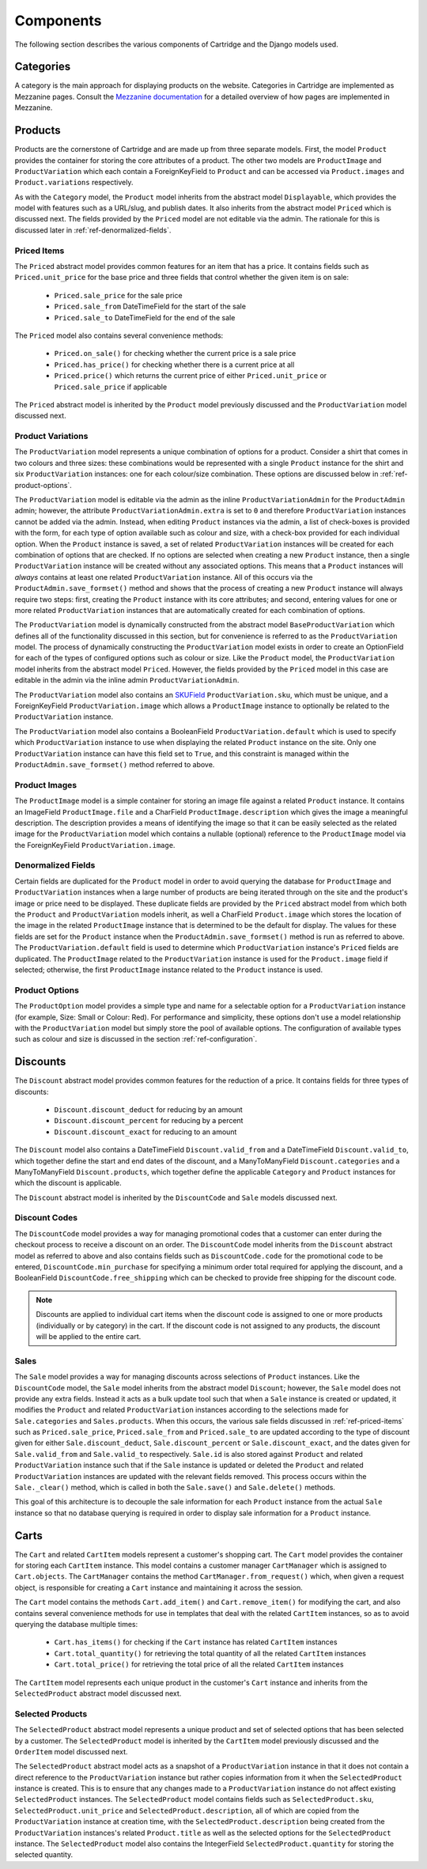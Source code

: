 ==========
Components
==========

The following section describes the various components of Cartridge and the Django models used.

Categories
==========

A category is the main approach for displaying products on the website.
Categories in Cartridge are implemented as Mezzanine pages. Consult the
`Mezzanine documentation
<http://mezzanine.jupo.org/docs/content-architecture.html#the-page-model>`_ for a detailed overview of how pages are implemented in Mezzanine.

Products
========

Products are the cornerstone of Cartridge and are made up from three
separate models. First, the model ``Product`` provides the container for
storing the core attributes of a product. The other two models are
``ProductImage`` and ``ProductVariation`` which each contain a
ForeignKeyField to ``Product`` and can be accessed via ``Product.images``
and ``Product.variations`` respectively.

As with the ``Category`` model, the ``Product`` model inherits from the
abstract model ``Displayable``, which provides the model with features such as a URL/slug, and publish dates. It also inherits from the abstract model
``Priced`` which is discussed next. The fields provided by the ``Priced``
model are not editable via the admin. The rationale for this is discussed
later in :ref:`ref-denormalized-fields`.

.. _ref-priced-items:

Priced Items
------------

The ``Priced`` abstract model provides common features for an item that
has a price. It contains fields such as ``Priced.unit_price`` for the base
price and three fields that control whether the given item is on sale:

    * ``Priced.sale_price`` for the sale price
    * ``Priced.sale_from`` DateTimeField for the start of the sale
    * ``Priced.sale_to`` DateTimeField for the end of the sale

The ``Priced`` model also contains several convenience methods:

    * ``Priced.on_sale()`` for checking whether the current price is a sale price
    * ``Priced.has_price()`` for checking whether there is a current price at all
    * ``Priced.price()`` which returns the current price of either ``Priced.unit_price`` or ``Priced.sale_price`` if applicable

The ``Priced`` abstract model is inherited by the ``Product`` model
previously discussed and the ``ProductVariation`` model discussed next.

Product Variations
------------------

The ``ProductVariation`` model represents a unique combination of options
for a product. Consider a shirt that comes in two colours and three sizes:
these combinations would be represented with a single ``Product`` instance for the shirt
and six ``ProductVariation`` instances: one for each colour/size combination.
These options are discussed below in :ref:`ref-product-options`.

The ``ProductVariation`` model is editable via the admin as the inline
``ProductVariationAdmin`` for the ``ProductAdmin`` admin; however, the
attribute ``ProductVariationAdmin.extra`` is set to ``0`` and therefore
``ProductVariation`` instances cannot be added via the admin. Instead, when
editing ``Product`` instances via the admin, a list of check-boxes is
provided with the form, for each type of option available such as colour
and size, with a check-box provided for each individual option.
When the ``Product`` instance is saved, a set of related ``ProductVariation``
instances will be created for each combination of options that are checked.
If no options are selected when creating a new ``Product`` instance, then
a single ``ProductVariation`` instance will be created without any
associated options. This means that a ``Product`` instances will *always*
contains at least one related ``ProductVariation`` instance. All of this
occurs via the ``ProductAdmin.save_formset()`` method and shows that the
process of creating a new ``Product`` instance will always require two
steps: first, creating the ``Product`` instance with its core attributes; and
second, entering values for one or more related ``ProductVariation``
instances that are automatically created for each combination of options.

The ``ProductVariation`` model is dynamically constructed from the abstract
model ``BaseProductVariation`` which defines all of the functionality
discussed in this section, but for convenience is referred to as the
``ProductVariation`` model. The process of dynamically constructing the
``ProductVariation`` model exists in order to create an OptionField for
each of the types of configured options such as colour or size. Like the
``Product`` model, the ``ProductVariation`` model inherits from the
abstract model ``Priced``. However, the fields provided by the ``Priced``
model in this case are editable in the admin via the inline admin
``ProductVariationAdmin``.

The ``ProductVariation`` model also contains an `SKUField
<http://en.wikipedia.org/wiki/Stock-keeping_unit>`_ ``ProductVariation.sku``,
which must be unique, and a ForeignKeyField ``ProductVariation.image``
which allows a ``ProductImage`` instance to optionally be related to the
``ProductVariation`` instance.

The ``ProductVariation`` model also contains a BooleanField
``ProductVariation.default`` which is used to specify which
``ProductVariation`` instance to use when displaying the related
``Product`` instance on the site. Only one ``ProductVariation`` instance
can have this field set to ``True``, and this constraint is managed within
the ``ProductAdmin.save_formset()`` method referred to above.

Product Images
--------------

The ``ProductImage`` model is a simple container for storing an image
file against a related ``Product`` instance. It contains an ImageField
``ProductImage.file`` and a CharField ``ProductImage.description`` which
gives the image a meaningful description. The description provides a means
of identifying the image so that it can be easily selected as the related
image for the ``ProductVariation`` model which contains a nullable
(optional) reference to the ``ProductImage`` model via the ForeignKeyField
``ProductVariation.image``.

.. _ref-denormalized-fields:

Denormalized Fields
-------------------

Certain fields are duplicated for the ``Product`` model in order to avoid
querying the database for ``ProductImage`` and ``ProductVariation``
instances when a large number of products are being iterated through on the
site and the product's image or price need to be displayed. These duplicate fields
are provided by the ``Priced`` abstract model from which both the ``Product``
and ``ProductVariation`` models inherit, as well a CharField
``Product.image`` which stores the location of the image in the related
``ProductImage`` instance that is determined to be the default for display.
The values for these fields are set for the ``Product`` instance when the
``ProductAdmin.save_formset()`` method is run as referred to above. The
``ProductVariation.default`` field is used to determine which
``ProductVariation`` instance's ``Priced`` fields are duplicated. The
``ProductImage`` related to the ``ProductVariation`` instance is used for
the ``Product.image`` field if selected; otherwise, the first
``ProductImage`` instance related to the ``Product`` instance is used.

.. _ref-product-options:

Product Options
---------------

The ``ProductOption`` model provides a simple type and name for a
selectable option for a ``ProductVariation`` instance (for example, Size:
Small or Colour: Red). For performance and simplicity, these options don't
use a model relationship with the ``ProductVariation`` model but simply
store the pool of available options. The configuration of available types
such as colour and size is discussed in the section :ref:`ref-configuration`.

Discounts
=========

The ``Discount`` abstract model provides common features for the reduction
of a price. It contains fields for three types of discounts:

    * ``Discount.discount_deduct`` for reducing by an amount
    * ``Discount.discount_percent`` for reducing by a percent
    * ``Discount.discount_exact`` for reducing to an amount

The ``Discount`` model also contains a DateTimeField ``Discount.valid_from``
and a DateTimeField ``Discount.valid_to``, which together define the start
and end dates of the discount, and a ManyToManyField ``Discount.categories``
and a ManyToManyField ``Discount.products``, which together define the
applicable ``Category`` and ``Product`` instances for which the discount is applicable.

The ``Discount`` abstract model is inherited by the ``DiscountCode`` and
``Sale`` models discussed next.

Discount Codes
--------------

The ``DiscountCode`` model provides a way for managing promotional codes
that a customer can enter during the checkout process to receive a discount
on an order. The ``DiscountCode`` model inherits from the ``Discount``
abstract model as referred to above and also contains fields such as
``DiscountCode.code`` for the promotional code to be entered,
``DiscountCode.min_purchase`` for specifying a minimum order total
required for applying the discount, and a BooleanField
``DiscountCode.free_shipping`` which can be checked to provide free
shipping for the discount code.

.. note::

    Discounts are applied to individual cart items when the discount code
    is assigned to one or more products (individually or by category) in the
    cart. If the discount code is not assigned to any products, the discount will be applied to the entire cart.

Sales
-----

The ``Sale`` model provides a way for managing discounts across
selections of ``Product`` instances. Like the ``DiscountCode`` model, the
``Sale`` model inherits from the abstract model ``Discount``; however, the
``Sale`` model does not provide any extra fields. Instead it acts as a bulk
update tool such that when a ``Sale`` instance is created or updated, it
modifies the ``Product`` and related ``ProductVariation`` instances
according to the selections made for ``Sale.categories`` and
``Sales.products``. When this occurs, the various sale fields discussed in
:ref:`ref-priced-items` such as ``Priced.sale_price``, ``Priced.sale_from``
and  ``Priced.sale_to`` are updated according to the type of discount given
for either ``Sale.discount_deduct``, ``Sale.discount_percent`` or
``Sale.discount_exact``, and the dates given for ``Sale.valid_from`` and
``Sale.valid_to`` respectively. ``Sale.id`` is also stored against
``Product`` and related ``ProductVariation`` instance such that if the
``Sale`` instance is updated or deleted the ``Product`` and related
``ProductVariation`` instances are updated with the relevant fields removed.
This process occurs within the ``Sale._clear()`` method, which is called in
both the ``Sale.save()`` and ``Sale.delete()`` methods.

This goal of this architecture is to decouple the sale information for
each ``Product`` instance from the actual ``Sale`` instance so that no
database querying is required in order to display sale information for a
``Product`` instance.

Carts
=====

The ``Cart`` and related ``CartItem`` models represent a customer's
shopping cart. The ``Cart`` model provides the container for storing each
``CartItem`` instance. This model contains a customer manager ``CartManager`` which
is assigned to ``Cart.objects``. The ``CartManager`` contains the method
``CartManager.from_request()`` which, when given a request object, is
responsible for creating a ``Cart`` instance and maintaining it across the
session.

The ``Cart`` model contains the methods ``Cart.add_item()`` and
``Cart.remove_item()`` for modifying the cart, and also contains several
convenience methods for use in templates that deal with the related
``CartItem`` instances, so as to avoid querying the database multiple times:

    * ``Cart.has_items()`` for checking if the ``Cart`` instance has related ``CartItem`` instances
    * ``Cart.total_quantity()`` for retrieving the total quantity of all the related ``CartItem`` instances
    * ``Cart.total_price()`` for retrieving the total price of all the related ``CartItem`` instances

The ``CartItem`` model represents each unique product in the customer's ``Cart`` instance and inherits from the ``SelectedProduct`` abstract model discussed next.

Selected Products
-----------------

The ``SelectedProduct`` abstract model represents a unique product and set
of selected options that has been selected by a customer. The
``SelectedProduct`` model is inherited by the ``CartItem`` model previously
discussed and the ``OrderItem`` model discussed next.

The ``SelectedProduct`` abstract model acts as a snapshot of a
``ProductVariation`` instance in that it does not contain a direct
reference to the ``ProductVariation`` instance but rather copies information
from it when the ``SelectedProduct`` instance is created. This is to ensure
that any changes made to a ``ProductVariation`` instance do not affect
existing ``SelectedProduct`` instances. The ``SelectedProduct`` model
contains fields such as ``SelectedProduct.sku``,
``SelectedProduct.unit_price`` and ``SelectedProduct.description``, all of
which are copied from the ``ProductVariation`` instance at creation time, with the ``SelectedProduct.description`` being created from the
``ProductVariation`` instances's related ``Product.title`` as well as the
selected options for the ``SelectedProduct`` instance. The
``SelectedProduct`` model also contains the IntegerField
``SelectedProduct.quantity`` for storing the selected quantity.
